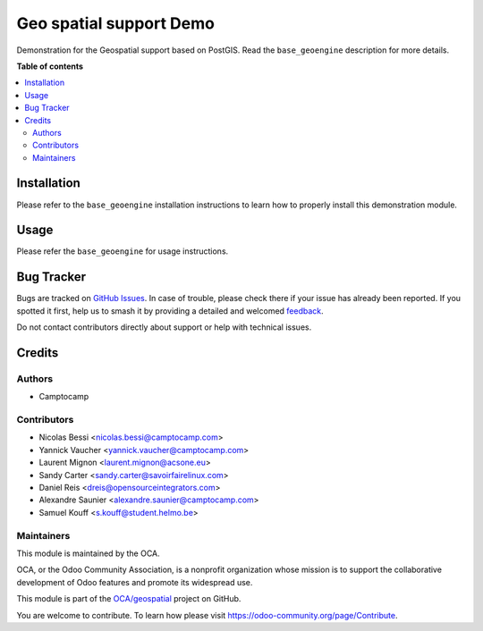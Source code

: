 ========================
Geo spatial support Demo
========================

.. 
   !!!!!!!!!!!!!!!!!!!!!!!!!!!!!!!!!!!!!!!!!!!!!!!!!!!!
   !! This file is generated by oca-gen-addon-readme !!
   !! changes will be overwritten.                   !!
   !!!!!!!!!!!!!!!!!!!!!!!!!!!!!!!!!!!!!!!!!!!!!!!!!!!!
   !! source digest: sha256:0099ac44e57708ef210a49333280cfa57681acbf161289269a096c2516362fb6
   !!!!!!!!!!!!!!!!!!!!!!!!!!!!!!!!!!!!!!!!!!!!!!!!!!!!

.. |badge1| image:: https://img.shields.io/badge/maturity-Beta-yellow.png
    :target: https://odoo-community.org/page/development-status
    :alt: Beta
.. |badge2| image:: https://img.shields.io/badge/licence-AGPL--3-blue.png
    :target: http://www.gnu.org/licenses/agpl-3.0-standalone.html
    :alt: License: AGPL-3
.. |badge3| image:: https://img.shields.io/badge/github-OCA%2Fgeospatial-lightgray.png?logo=github
    :target: https://github.com/OCA/geospatial/tree/15.0/base_geoengine_demo
    :alt: OCA/geospatial
.. |badge4| image:: https://img.shields.io/badge/weblate-Translate%20me-F47D42.png
    :target: https://translation.odoo-community.org/projects/geospatial-15-0/geospatial-15-0-base_geoengine_demo
    :alt: Translate me on Weblate
.. |badge5| image:: https://img.shields.io/badge/runboat-Try%20me-875A7B.png
    :target: https://runboat.odoo-community.org/builds?repo=OCA/geospatial&target_branch=15.0
    :alt: Try me on Runboat

|badge1| |badge2| |badge3| |badge4| |badge5|

Demonstration for the Geospatial support based on PostGIS.
Read the ``base_geoengine`` description for more details.

**Table of contents**

.. contents::
   :local:

Installation
============

Please refer to the ``base_geoengine`` installation instructions
to learn how to properly install this demonstration module.

Usage
=====

Please refer the ``base_geoengine`` for usage instructions.

Bug Tracker
===========

Bugs are tracked on `GitHub Issues <https://github.com/OCA/geospatial/issues>`_.
In case of trouble, please check there if your issue has already been reported.
If you spotted it first, help us to smash it by providing a detailed and welcomed
`feedback <https://github.com/OCA/geospatial/issues/new?body=module:%20base_geoengine_demo%0Aversion:%2015.0%0A%0A**Steps%20to%20reproduce**%0A-%20...%0A%0A**Current%20behavior**%0A%0A**Expected%20behavior**>`_.

Do not contact contributors directly about support or help with technical issues.

Credits
=======

Authors
~~~~~~~

* Camptocamp

Contributors
~~~~~~~~~~~~

* Nicolas Bessi <nicolas.bessi@camptocamp.com>
* Yannick Vaucher <yannick.vaucher@camptocamp.com>
* Laurent Mignon <laurent.mignon@acsone.eu>
* Sandy Carter <sandy.carter@savoirfairelinux.com>
* Daniel Reis <dreis@opensourceintegrators.com>
* Alexandre Saunier <alexandre.saunier@camptocamp.com>
* Samuel Kouff <s.kouff@student.helmo.be>

Maintainers
~~~~~~~~~~~

This module is maintained by the OCA.

.. image:: https://odoo-community.org/logo.png
   :alt: Odoo Community Association
   :target: https://odoo-community.org

OCA, or the Odoo Community Association, is a nonprofit organization whose
mission is to support the collaborative development of Odoo features and
promote its widespread use.

This module is part of the `OCA/geospatial <https://github.com/OCA/geospatial/tree/15.0/base_geoengine_demo>`_ project on GitHub.

You are welcome to contribute. To learn how please visit https://odoo-community.org/page/Contribute.
